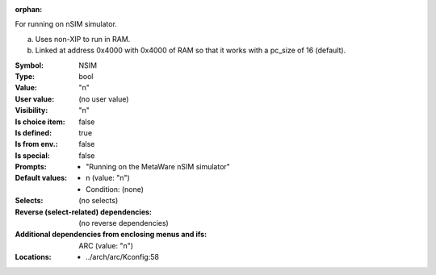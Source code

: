 :orphan:

.. title:: NSIM

.. option:: CONFIG_NSIM:
.. _CONFIG_NSIM:

For running on nSIM simulator.

a) Uses non-XIP to run in RAM.
b) Linked at address 0x4000 with 0x4000 of RAM so that it works with
   a pc_size of 16 (default).



:Symbol:           NSIM
:Type:             bool
:Value:            "n"
:User value:       (no user value)
:Visibility:       "n"
:Is choice item:   false
:Is defined:       true
:Is from env.:     false
:Is special:       false
:Prompts:

 *  "Running on the MetaWare nSIM simulator"
:Default values:

 *  n (value: "n")
 *   Condition: (none)
:Selects:
 (no selects)
:Reverse (select-related) dependencies:
 (no reverse dependencies)
:Additional dependencies from enclosing menus and ifs:
 ARC (value: "n")
:Locations:
 * ../arch/arc/Kconfig:58
